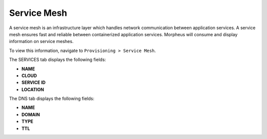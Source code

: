 Service Mesh
============

A service mesh is an infrastructure layer which handles network communication between application services. A service mesh ensures fast and reliable between containerized application services. Morpheus will consume and display information on service meshes.

To view this information, navigate to ``Provisioning > Service Mesh``.

The SERVICES tab displays the following fields:

- **NAME**
- **CLOUD**
- **SERVICE ID**
- **LOCATION**

The DNS tab displays the following fields:

- **NAME**
- **DOMAIN**
- **TYPE**
- **TTL**
